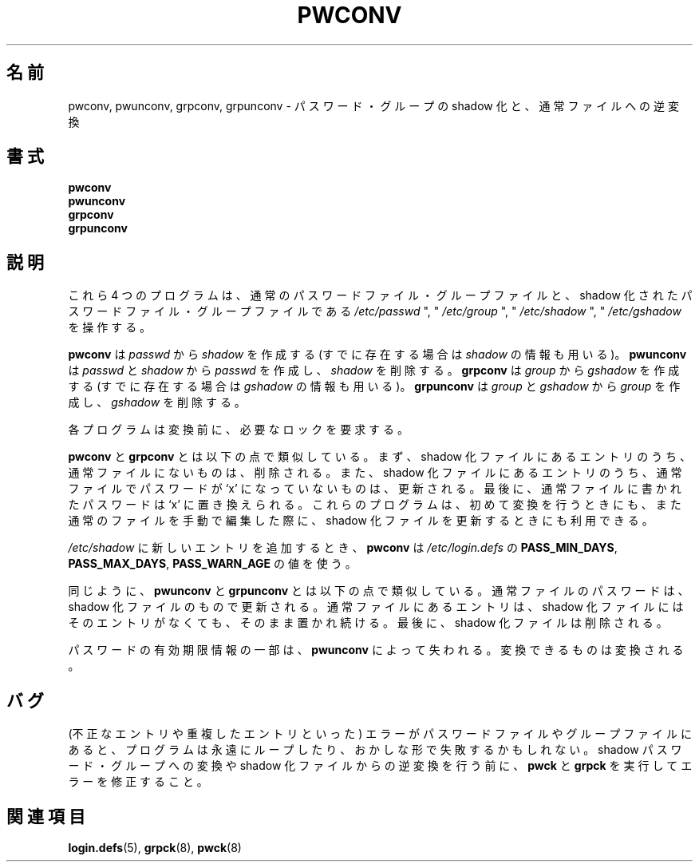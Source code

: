 .\"$Id$
.\"
.\" Japanese Version Copyright (c) 2001 Yuichi SATO
.\"         all rights reserved.
.\" Translated Sat Dec  1 20:09:17 JST 2001
.\"         by Yuichi SATO <ysato@h4.dion.ne.jp>
.\" Modified Sun 22 Sep 2002 by NAKANO Takeo <nakano@apm.seikei.ac.jp>
.\"
.TH PWCONV 8 "26 Sep 1997"
.SH 名前
pwconv, pwunconv, grpconv, grpunconv \- パスワード・グループの shadow 化と、通常ファイルへの逆変換
.SH 書式
.B pwconv
.br
.B pwunconv
.br
.B grpconv
.br
.B grpunconv
.SH 説明
これら 4 つのプログラムは、
通常のパスワードファイル・グループファイルと、
shadow 化されたパスワードファイル・グループファイルである
\fI/etc/passwd\fR ", " \fI/etc/group\fR ", " \fI/etc/shadow\fR ", " \fI/etc/gshadow\fR
を操作する。

\fBpwconv\fR は \fIpasswd\fR から \fIshadow\fR を作成する
(すでに存在する場合は \fIshadow\fR の情報も用いる)。
\fBpwunconv\fR は \fIpasswd\fR と \fIshadow\fR から
\fIpasswd\fR を作成し、\fIshadow\fR を削除する。
\fBgrpconv\fR は \fIgroup\fR から \fIgshadow\fR を作成する
(すでに存在する場合は \fIgshadow\fR の情報も用いる)。
\fBgrpunconv\fR は \fIgroup\fR と \fIgshadow\fR から
\fIgroup\fR を作成し、\fIgshadow\fR を削除する。

各プログラムは変換前に、必要なロックを要求する。

.B pwconv 
と
.B grpconv
とは以下の点で類似している。
まず、shadow 化ファイルにあるエントリのうち、
通常ファイルにないものは、削除される。
また、shadow 化ファイルにあるエントリのうち、
通常ファイルでパスワードが `x' になっていないものは、更新される。
最後に、通常ファイルに書かれたパスワードは `x' に置き換えられる。
これらのプログラムは、初めて変換を行うときにも、
また通常のファイルを手動で編集した際に、
shadow 化ファイルを更新するときにも利用できる。

\fI/etc/shadow\fR に新しいエントリを追加するとき、
\fBpwconv\fR は \fI/etc/login.defs\fR
の
.BR PASS_MIN_DAYS ", " PASS_MAX_DAYS ", " PASS_WARN_AGE
の値を使う。

同じように、
\fBpwunconv\fR と \fBgrpunconv\fR
とは以下の点で類似している。
通常ファイルのパスワードは、
shadow 化ファイルのもので更新される。
通常ファイルにあるエントリは、
shadow 化ファイルにはそのエントリがなくても、
そのまま置かれ続ける。
最後に、 shadow 化ファイルは削除される。

パスワードの有効期限情報の一部は、
.B pwunconv 
によって失われる。変換できるものは変換される。
.SH バグ
(不正なエントリや重複したエントリといった)
エラーがパスワードファイルやグループファイルにあると、
プログラムは永遠にループしたり、おかしな形で失敗するかもしれない。
shadow パスワード・グループへの変換や
shadow 化ファイルからの逆変換を行う前に、
\fBpwck\fR と \fBgrpck\fR を実行してエラーを修正すること。
.SH 関連項目
.BR login.defs (5),
.BR grpck (8),
.BR pwck (8)
